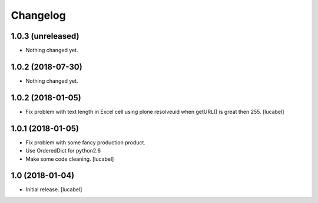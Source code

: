 Changelog
=========


1.0.3 (unreleased)
------------------

- Nothing changed yet.


1.0.2 (2018-07-30)
------------------

- Nothing changed yet.


1.0.2 (2018-01-05)
------------------

- Fix problem with text length in Excel cell
  using plone resolveuid when getURL() is great
  then 255.
  [lucabel]


1.0.1 (2018-01-05)
------------------
- Fix problem with some fancy production product.
- Use OrderedDict for python2.6
- Make some code cleaning.
  [lucabel]


1.0 (2018-01-04)
----------------

- Initial release.
  [lucabel]
